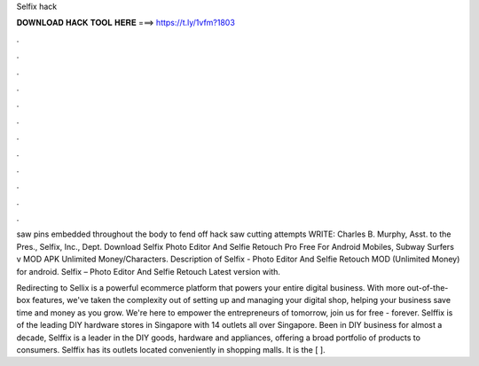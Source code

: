 Selfix hack



𝐃𝐎𝐖𝐍𝐋𝐎𝐀𝐃 𝐇𝐀𝐂𝐊 𝐓𝐎𝐎𝐋 𝐇𝐄𝐑𝐄 ===> https://t.ly/1vfm?1803



.



.



.



.



.



.



.



.



.



.



.



.

saw pins embedded throughout the body to fend off hack saw cutting attempts WRITE: Charles B. Murphy, Asst. to the Pres., Selfix, Inc., Dept. Download Selfix Photo Editor And Selfie Retouch Pro Free For Android Mobiles, Subway Surfers v MOD APK Unlimited Money/Characters. Description of Selfix - Photo Editor And Selfie Retouch MOD (Unlimited Money) for android. Selfix – Photo Editor And Selfie Retouch Latest version with.

Redirecting to  Sellix is a powerful ecommerce platform that powers your entire digital business. With more out-of-the-box features, we've taken the complexity out of setting up and managing your digital shop, helping your business save time and money as you grow. We're here to empower the entrepreneurs of tomorrow, join us for free - forever. Selffix is of the leading DIY hardware stores in Singapore with 14 outlets all over Singapore. Been in DIY business for almost a decade, Selffix is a leader in the DIY goods, hardware and appliances, offering a broad portfolio of products to consumers. Selffix has its outlets located conveniently in shopping malls. It is the [ ].

